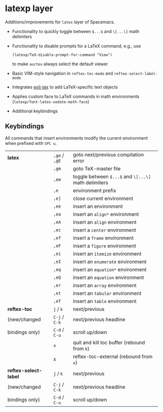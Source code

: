 * latexp layer
Additions/improvements for ~latex~ layer of Spacemacs.
- Functionality to quickly toggle between =$...$= and =\[...\]= math delimiters
- Functionality to disable prompts for a LaTeX command; e.g., use
  #+BEGIN_SRC elisp
  (latexp/TeX-disable-prompt-for-command "View")
  #+END_SRC
  to make ~auctex~ always select the default viewer
- Basic VIM-style navigation in =reftex-toc-mode= and =reftex-select-label-mode=
- Integrates [[https://github.com/iyefrat/evil-tex][evil-tex]] to add LaTeX-specific text objects
- Applies custom face to LaTeX commands in math environments (=latexp/font-latex-sedate-math-face=)
- Additional keybindings

** Keybindings
All commands that insert environments modify the current environment when
prefixed with =SPC u=.
| *latex*               | =,ge= / =,gE= | goto next/previous compilation error                  |
|                       | =,gm=         | goto TeX-master file                                  |
|                       | =,em=         | toggle  between =$...$= and =\[...\]= math delimiters |
|                       | =,e=          | environment prefix                                    |
|                       | =,e]=         | close current environment                             |
|                       | =,ee=         | insert an environment                                 |
|                       | =,ea=         | insert an =align*= environment                        |
|                       | =,eA=         | insert an =align= environment                         |
|                       | =,ec=         | insert a =center= environment                         |
|                       | =,ef=         | insert a =frame= environment                          |
|                       | =,eF=         | insert a =figure= environment                         |
|                       | =,ei=         | insert an =itemize= environment                       |
|                       | =,eI=         | insert an =enumerate= environment                     |
|                       | =,eq=         | insert an =equation*= environment                     |
|                       | =,eQ=         | insert an =equation= environment                      |
|                       | =,er=         | insert an =array= environment                         |
|                       | =,et=         | insert an =tabular= environment                       |
|                       | =,eT=         | insert an =table= environment                         |
| *reftex-toc*          | =j= / =k=     | next/previous                                         |
| (new/changed          | =C-j= / =C-k= | next/previous headline                                |
| bindings only)        | =C-d= / =C-u= | scroll up/down                                        |
|                       | =x=           | quit and kill toc buffer (rebound from =k=)           |
|                       | =X=           | reftex-toc-external (rebound from =x=)                |
| *reftex-select-label* | =j= / =k=     | next/previous                                         |
| (new/changed          | =C-j= / =C-k= | next/previous headline                                |
| bindings only)        | =C-d= / =C-u= | scroll up/down                                        |
